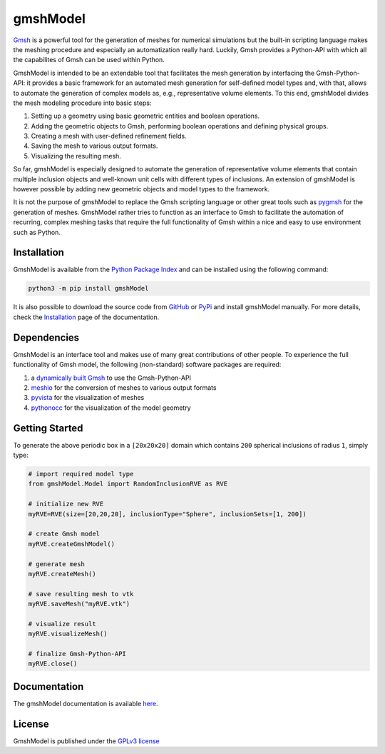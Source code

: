 gmshModel
=========

.. |pypi| image:: https://badge.fury.io/py/gmshModel.svg
    :target: https://pypi.org/project/gmshModel

.. |MIT| image:: https://img.shields.io/badge/License-GPLv3-blue.svg
   :target: https://opensource.org/licenses/gpl-3.0.html

|pypi| |MIT|

`Gmsh <https://gmsh.info/>`_ is a powerful tool for the generation of meshes for
numerical simulations but the built-in scripting language makes the meshing
procedure and especially an automatization really hard. Luckily, Gmsh provides
a Python-API with which all the capabilites of Gmsh can be used within Python.

GmshModel is intended to be an extendable tool that facilitates the mesh generation
by interfacing the Gmsh-Python-API: it provides a basic framework for an automated
mesh generation for self-defined model types and, with that, allows to automate the
generation of complex models as, e.g., representative volume elements. To this
end, gmshModel divides the mesh modeling procedure into basic steps:

1. Setting up a geometry using basic geometric entities and boolean operations.
2. Adding the geometric objects to Gmsh, performing boolean operations and defining physical groups.
3. Creating a mesh with user-defined refinement fields.
4. Saving the mesh to various output formats.
5. Visualizing the resulting mesh.

So far, gmshModel is especially designed to automate the generation of representative
volume elements that contain multiple inclusion objects and well-known unit cells
with different types of inclusions. An extension of gmshModel is however possible by
adding new geometric objects and model types to the framework.

It is not the purpose of gmshModel to replace the Gmsh scripting language or other
great tools such as `pygmsh <https://github.com/nschloe/pygmsh>`_  for the generation
of meshes. GmshModel rather tries to function as an interface to Gmsh to facilitate
the automation of recurring, complex meshing tasks that require the full functionality
of Gmsh within a nice and easy to use environment such as Python.


Installation
************
GmshModel is available from the `Python Package Index <https://pypi.org/>`_ and
can be installed using the following command:

.. code-block:: python

   python3 -m pip install gmshModel

It is also possible to download the source code from `GitHub <https://github.com/NEFM-TUDresden/GmshModel/>`_
or `PyPi <https://pypi.org/project/gmshModel/>`_ and install gmshModel manually. For more details, check
the `Installation <https://gmshmodel.readthedocs.io/en/latest/gettingStarted/installation.html>`_ page
of the documentation.


Dependencies
************
GmshModel is an interface tool and makes use of many great contributions of other
people. To experience the full functionality of Gmsh model, the following (non-standard)
software packages are required:

1. a `dynamically built Gmsh <https://gitlab.onelab.info/gmsh/gmsh/-/wikis/Gmsh-compilation/>`_  to use the Gmsh-Python-API
2. `meshio <https://github.com/nschloe/meshio/>`_  for the conversion of meshes to various output formats
3. `pyvista <https://www.pyvista.org/>`_ for the visualization of meshes
4. `pythonocc <https://github.com/tpaviot/pythonocc-core/>`_ for the visualization of the model geometry


Getting Started
***************

.. image:: https://github.com/NEFM-TUDresden/gmshModel/raw/master/docs/images/GettingStarted.png
   :alt: Sample Geometry and Mesh

To generate the above periodic box in a ``[20x20x20]`` domain which contains ``200`` spherical
inclusions of radius ``1``, simply type:

.. code-block:: python

   # import required model type
   from gmshModel.Model import RandomInclusionRVE as RVE

   # initialize new RVE
   myRVE=RVE(size=[20,20,20], inclusionType="Sphere", inclusionSets=[1, 200])

   # create Gmsh model
   myRVE.createGmshModel()

   # generate mesh
   myRVE.createMesh()

   # save resulting mesh to vtk
   myRVE.saveMesh("myRVE.vtk")

   # visualize result
   myRVE.visualizeMesh()

   # finalize Gmsh-Python-API
   myRVE.close()


Documentation
*************

The gmshModel documentation is available `here <https://gmshmodel.readthedocs.io/en/latest/>`_.


License
*******
GmshModel is published under the `GPLv3 license <https://www.gnu.org/licenses/gpl-3.0.en.html>`_
